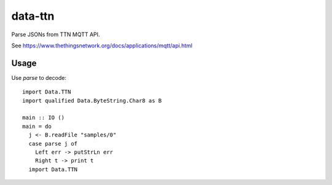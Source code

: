 data-ttn
========

Parse JSONs from TTN MQTT API.

See https://www.thethingsnetwork.org/docs/applications/mqtt/api.html

Usage
-----

Use `parse` to decode::

  import Data.TTN
  import qualified Data.ByteString.Char8 as B

  main :: IO ()
  main = do
    j <- B.readFile "samples/0"
    case parse j of
      Left err -> putStrLn err
      Right t -> print t
    import Data.TTN
